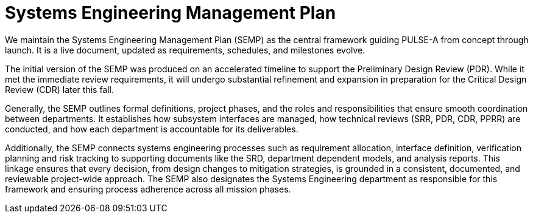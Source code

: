 = Systems Engineering Management Plan

We maintain the Systems Engineering Management Plan (SEMP) as the central framework guiding PULSE-A from concept through launch. It is a live document, updated as requirements, schedules, and milestones evolve. 

The initial version of the SEMP was produced on an accelerated timeline to support the Preliminary Design Review (PDR). While it met the immediate review requirements, it will undergo substantial refinement and expansion in preparation for the Critical Design Review (CDR) later this fall.

Generally, the SEMP outlines formal definitions, project phases, and the roles and responsibilities that ensure smooth coordination between departments. It establishes how subsystem interfaces are managed, how technical reviews (SRR, PDR, CDR, PPRR) are conducted, and how each department is accountable for its deliverables.


Additionally, the SEMP connects systems engineering processes such as requirement allocation, interface definition, verification planning and risk tracking to supporting documents like the SRD, department dependent models, and analysis reports. This linkage ensures that every decision, from design changes to mitigation strategies, is grounded in a consistent, documented, and reviewable project-wide approach. The SEMP also designates the Systems Engineering department as responsible for this framework and ensuring process adherence across all mission phases.